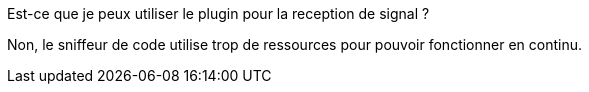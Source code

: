 
[panel,primary]
.Est-ce que je peux utiliser le plugin pour la reception de signal ?
--
Non, le sniffeur de code utilise trop de ressources pour pouvoir fonctionner en continu.
--